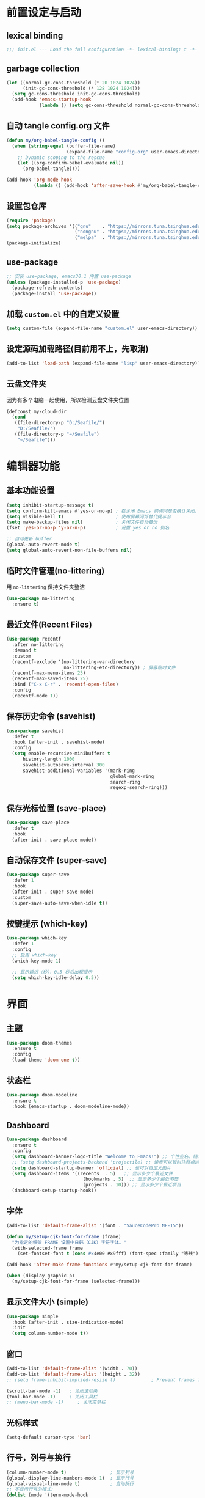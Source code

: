 #+STARTUP: show2levels
#+PROPERTY: header-args:emacs-lisp :tangle init.el

* 前置设定与启动
** lexical binding
#+begin_src emacs-lisp
  ;;; init.el --- Load the full configuration -*- lexical-binding: t -*-
#+end_src
** garbage collection
#+begin_src emacs-lisp
  (let ((normal-gc-cons-threshold (* 20 1024 1024))
        (init-gc-cons-threshold (* 128 1024 1024)))
    (setq gc-cons-threshold init-gc-cons-threshold)
    (add-hook 'emacs-startup-hook
              (lambda () (setq gc-cons-threshold normal-gc-cons-threshold))))
#+end_src

** 自动 tangle config.org 文件
#+begin_src emacs-lisp
  (defun my/org-babel-tangle-config ()
    (when (string-equal (buffer-file-name)
                        (expand-file-name "config.org" user-emacs-directory))
      ;; Dynamic scoping to the rescue
      (let ((org-confirm-babel-evaluate nil))
        (org-babel-tangle))))

  (add-hook 'org-mode-hook
            (lambda () (add-hook 'after-save-hook #'my/org-babel-tangle-config)))
#+end_src

** 设置包仓库
#+begin_src emacs-lisp
  (require 'package)
  (setq package-archives '(("gnu"    . "https://mirrors.tuna.tsinghua.edu.cn/elpa/gnu/")
                           ("nongnu" . "https://mirrors.tuna.tsinghua.edu.cn/elpa/nongnu/")
                           ("melpa"  . "https://mirrors.tuna.tsinghua.edu.cn/elpa/melpa/")))
  (package-initialize)
#+end_src

** use-package
#+begin_src emacs-lisp
  ;; 安装 use-package, emacs30.1 内置 use-package
  (unless (package-installed-p 'use-package)
    (package-refresh-contents)
    (package-install 'use-package))
#+end_src

** 加载 =custom.el= 中的自定义设置
#+begin_src emacs-lisp
  (setq custom-file (expand-file-name "custom.el" user-emacs-directory))
#+end_src

** 设定源码加载路径(目前用不上，先取消)
#+begin_src emacs-lisp :tangle no
  (add-to-list 'load-path (expand-file-name "lisp" user-emacs-directory))
#+end_src

** 云盘文件夹
因为有多个电脑一起使用，所以检测云盘文件夹位置
#+begin_src emacs-lisp
  (defconst my-cloud-dir
    (cond
     ((file-directory-p "D:/Seafile/")
      "D:/Seafile/")
     ((file-directory-p "~/Seafile")
      "~/Seafile")))
#+end_src

* 编辑器功能
** 基本功能设置
#+begin_src emacs-lisp
  (setq inhibit-startup-message t)
  (setq confirm-kill-emacs #'yes-or-no-p) ; 在关闭 Emacs 前询问是否确认关闭，防止误触
  (setq visible-bell t)                   ; 使用屏幕闪烁替代提示音
  (setq make-backup-files nil)            ; 关闭文件自动备份
  (fset 'yes-or-no-p 'y-or-n-p)           ; 设置 yes or no 别名

  ;; 自动更新 buffer
  (global-auto-revert-mode t)
  (setq global-auto-revert-non-file-buffers nil)
#+end_src
** 临时文件管理(no-littering)
用 =no-littering= 保持文件夹整洁
#+begin_src emacs-lisp
  (use-package no-littering
    :ensure t)
#+end_src
** 最近文件(Recent Files)
#+begin_src emacs-lisp
  (use-package recentf
    :after no-littering
    :demand t 
    :custom
    (recentf-exclude '(no-littering-var-directory
                       no-littering-etc-directory)) ; 屏蔽临时文件
    (recentf-max-menu-items 25)
    (recentf-max-saved-items 25)
    :bind ("C-x C-r" . 'recentf-open-files)
    :config
    (recentf-mode 1))
#+end_src
** 保存历史命令 (savehist)
#+begin_src emacs-lisp
  (use-package savehist
    :defer t
    :hook (after-init . savehist-mode)
    :config
    (setq enable-recursive-minibuffers t
  	    history-length 1000
  	    savehist-autosave-interval 300
  	    savehist-additional-variables '(mark-ring
  					                    global-mark-ring
  					                    search-ring
  					                    regexp-search-ring)))
#+end_src

** 保存光标位置 (save-place)
#+begin_src emacs-lisp
  (use-package save-place
    :defer t
    :hook
    (after-init . save-place-mode))
#+end_src

** 自动保存文件 (super-save)
#+begin_src emacs-lisp
  (use-package super-save
    :defer 1
    :hook
    (after-init . super-save-mode)
    :custom
    (super-save-auto-save-when-idle t))
#+end_src

** 按键提示 (which-key)
#+begin_src emacs-lisp
  (use-package which-key
    :defer 1
    :config
    ;; 启用 which-key
    (which-key-mode 1)

    ;; 显示延迟（秒），0.5 秒后出现提示
    (setq which-key-idle-delay 0.5))
#+end_src
* 界面
** 主题
#+begin_src emacs-lisp
  (use-package doom-themes
    :ensure t
    :config
    (load-theme 'doom-one t))
#+end_src
** 状态栏
#+begin_src emacs-lisp
  (use-package doom-modeline
    :ensure t
    :hook (emacs-startup . doom-modeline-mode))
#+end_src
** Dashboard
#+begin_src emacs-lisp
  (use-package dashboard
    :ensure t
    :config
    (setq dashboard-banner-logo-title "Welcome to Emacs!") ;; 个性签名，随读者喜好设置
    ;; (setq dashboard-projects-backend 'projectile) ;; 读者可以暂时注释掉这一行，等安装了 projectile 后再使用
    (setq dashboard-startup-banner 'official) ;; 也可以自定义图片
    (setq dashboard-items '((recents  . 5)   ;; 显示多少个最近文件
     		                  (bookmarks . 5)  ;; 显示多少个最近书签
     		                  (projects . 10))) ;; 显示多少个最近项目
    (dashboard-setup-startup-hook))
#+end_src

** 字体
#+begin_src emacs-lisp
  (add-to-list 'default-frame-alist '(font . "SauceCodePro NF-15"))

  (defun my/setup-cjk-font-for-frame (frame)
    "为指定的框架 FRAME 设置中日韩（CJK）字符字体。"
    (with-selected-frame frame
      (set-fontset-font t (cons #x4e00 #x9fff) (font-spec :family "等线"))))

  (add-hook 'after-make-frame-functions #'my/setup-cjk-font-for-frame)

  (when (display-graphic-p)
    (my/setup-cjk-font-for-frame (selected-frame)))
#+end_src

** 显示文件大小 (simple)
#+begin_src emacs-lisp
  (use-package simple
    :hook (after-init . size-indication-mode)
    :init
    (setq column-number-mode t))
#+end_src
** 窗口
#+begin_src emacs-lisp
  (add-to-list 'default-frame-alist '(width . 70))
  (add-to-list 'default-frame-alist '(height . 32))
  ;; (setq frame-inhibit-implied-resize t)             ; Prevent frames from resizing based on content.

  (scroll-bar-mode -1)   ; 关闭滚动条
  (tool-bar-mode -1)     ; 关闭工具栏
  ;; (menu-bar-mode -1)     ; 关闭菜单栏
#+end_src
** 光标样式
#+begin_src emacs-lisp
  (setq-default cursor-type 'bar)
#+end_src
** 行号，列号与换行
#+begin_src emacs-lisp
  (column-number-mode t)                ; 显示列号
  (global-display-line-numbers-mode 1)  ; 显示行号
  (global-visual-line-mode t)           ; 自动折行
  ;; 不显示行号的模式:
  (dolist (mode '(term-mode-hook
                  helpful-mode-hook
                  eshell-mode-hook
                  pdf-view-mode-hook
                  eww-mode-hook))
    (add-hook mode (lambda () (display-line-numbers-mode 0))))
#+end_src
* 文本编辑
** 默认编码
#+begin_src emacs-lisp
  (prefer-coding-system 'utf-8)
#+end_src
** 基本编辑设置
#+begin_src emacs-lisp
  (add-hook 'prog-mode-hook #'hs-minor-mode)   ; 编程模式下，可以折叠代码块
  (delete-selection-mode t)                    ; 选中文本后输入文本会替换文本（更符合我们习惯了的其它编辑器的逻辑）
  (setq-default indent-tabs-mode nil)          ; Use spaces instead of tabs for indentation.
  (setq-default tab-width 4)                   ; tab 宽度
  (setq require-final-newline t)               ; 文件保留最后空行 
#+end_src
** 括号匹配
#+begin_src emacs-lisp
  (electric-pair-mode t)                       ; 自动补全括号
  (add-hook 'prog-mode-hook #'show-paren-mode) ; 编程模式下，光标在括号上时高亮另一个括号
  (setq show-parens-delay 0)                   ; 设置括号匹配显示延迟为 0
#+end_src

彩色括号 (rainbow-delimiters)
#+begin_src emacs-lisp
  (use-package rainbow-delimiters
    :ensure t
    :hook ((prog-mode . rainbow-delimiters-mode)))
#+end_src

** 插件增强 ([[https://github.com/abo-abo/hydra?tab=readme-ov-file][hydra]])
#+begin_src emacs-lisp
  (use-package hydra
    :ensure t)
  
  (use-package use-package-hydra
    :ensure t
    :after hydra) 
#+end_src
** 跳转 (avy)
#+begin_src emacs-lisp
  (use-package avy
    :ensure t
    :bind (("C-c C-SPC" . avy-goto-char-timer)))
#+end_src
** 强化 C-e C-a 命令 (mwim)
#+begin_src emacs-lisp
(use-package mwim
  :ensure t
  :bind
  ("C-a" . mwim-beginning-of-code-or-line)
  ("C-e" . mwim-end-of-code-or-line))
#+end_src
** 增强 undo (undo-tree)
#+begin_src emacs-lisp
  (use-package undo-tree
    :ensure t
    :init (global-undo-tree-mode)
    :after hydra
    :bind ("C-x C-h u" . hydra-undo-tree/body)
    :hydra (hydra-undo-tree (:hint nil)
    "
    _p_: undo  _n_: redo _s_: save _l_: load   "
    ("p"   undo-tree-undo)
    ("n"   undo-tree-redo)
    ("s"   undo-tree-save-history)
    ("l"   undo-tree-load-history)
    ("u"   undo-tree-visualize "visualize" :color blue)
    ("q"   nil "quit" :color blue)))
#+end_src
*** TODO 管理 undo-tree 临时文件
** TODO 多光标 (multiple-cursors)
#+begin_src emacs-lisp
  (use-package multiple-cursors
    :ensure t
    :after hydra
    :bind
    (("C-x C-h m" . hydra-multiple-cursors/body)
     ("C-S-<mouse-1>" . mc/toggle-cursor-on-click))
    :hydra (hydra-multiple-cursors
  		  (:hint nil)
  		  "
  Up^^             Down^^           Miscellaneous           % 2(mc/num-cursors) cursor%s(if (> (mc/num-cursors) 1) \"s\" \"\")
  ------------------------------------------------------------------
   [_p_]   Prev     [_n_]   Next     [_l_] Edit lines  [_0_] Insert numbers
   [_P_]   Skip     [_N_]   Skip     [_a_] Mark all    [_A_] Insert letters
   [_M-p_] Unmark   [_M-n_] Unmark   [_s_] Search      [_q_] Quit
   [_|_] Align with input CHAR       [Click] Cursor at point"
  		  ("l" mc/edit-lines :exit t)
  		  ("a" mc/mark-all-like-this :exit t)
  		  ("n" mc/mark-next-like-this)
  		  ("N" mc/skip-to-next-like-this)
  		  ("M-n" mc/unmark-next-like-this)
  		  ("p" mc/mark-previous-like-this)
  		  ("P" mc/skip-to-previous-like-this)
  		  ("M-p" mc/unmark-previous-like-this)
  		  ("|" mc/vertical-align)
  		  ("s" mc/mark-all-in-region-regexp :exit t)
  		  ("0" mc/insert-numbers :exit t)
  		  ("A" mc/insert-letters :exit t)
  		  ("<mouse-1>" mc/add-cursor-on-click)
  		  ;; Help with click recognition in this hydra
  		  ("<down-mouse-1>" ignore)
  		  ("<drag-mouse-1>" ignore)
  		  ("q" nil)))
#+end_src

* 补全
** 不区分大小写
#+begin_src emacs-lisp
  (setq read-file-name-completion-ignore-case t
        read-buffer-completion-ignore-case t
        completion-ignore-case t)
#+end_src
** Vert&co
参考配置 [[https://midirus.com/blog/from-ivy-to-vertico][From Ivy To Vert&co]]
#+begin_src emacs-lisp
  (use-package vertico
    :ensure t
    :custom
    (vertico-count 20)  ;; limit to a fixed size
    :bind (:map vertico-map
                ;; Use page-up/down to scroll vertico buffer, like ivy does by default.
                ("<prior>" . 'vertico-scroll-down)
                ("<next>"  . 'vertico-scroll-up))
    :init
    ;; Activate vertico
    (vertico-mode))

  ;; Convenient path selection
  (use-package vertico-directory
    :after vertico
    :ensure nil  ;; no need to install, it comes with vertico
    :bind (:map vertico-map
                ("DEL" . vertico-directory-delete-char)))

  (use-package orderless
    :ensure t
    :custom
    ;; Activate orderless completion
    (completion-styles '(orderless basic))
    ;; Enable partial completion for file wildcard support
    (completion-category-overrides '((file (styles partial-completion)))))

  (use-package consult
    :ensure t
    :custom
    ;; Disable preview
    (consult-preview-key nil)
    :bind
    (("C-x b" . 'consult-buffer)    ;; Switch buffer, including recentf and bookmarks
     ("M-l"   . 'consult-git-grep)  ;; Search inside a project
     ("M-y"   . 'consult-yank-pop)  ;; Paste by selecting the kill-ring
     ("M-s"   . 'consult-line)      ;; Search current buffer, like swiper
     ))

  (use-package embark
    :ensure t
    :bind
    (("C-."   . embark-act)         ;; Begin the embark process
     ("C-;"   . embark-dwim)        ;; good alternative: M-.
     ("C-h B" . embark-bindings))   ;; alternative for `describe-bindings'
    :config
    (use-package embark-consult)
    :init
    (setq prefix-help-command #'embark-prefix-help-command))
#+end_src

** marginlia
minibuffer 信息增强
#+begin_src emacs-lisp
(use-package marginalia
  :ensure t
  :init (marginalia-mode)
  :bind (:map minibuffer-local-map
			  ("M-A" . marginalia-cycle)))
#+end_src

** TODO company
#+begin_src emacs-lisp
  (use-package company
    :ensure t
    :init (global-company-mode)
    :config
    (setq company-minimum-prefix-length 3) ; 只需敲 1 个字母就开始进行自动补全
    (setq company-tooltip-align-annotations t)
    (setq company-idle-delay 0.0)
    (setq company-show-numbers t) ;; 给选项编号 (按快捷键 M-1、M-2 等等来进行选择).
    (setq company-selection-wrap-around t)
    (setq company-transformers '(company-sort-by-occurrence))) ; 根据选择的频率进行排序，读者如果不喜欢可以去掉

  (use-package company-box
    :ensure t
    :if window-system
    :hook (company-mode . company-box-mode))
#+end_src

** yasnippets
#+begin_src emacs-lisp
  (use-package yasnippet
    :ensure t
    :hook
    (prog-mode . yas-minor-mode)
    :config
    (yas-reload-all)
    ;; add company-yasnippet to company-backends
    (defun company-mode/backend-with-yas (backend)
      (if (and (listp backend) (member 'company-yasnippet backend))
  	    backend
        (append (if (consp backend) backend (list backend))
                '(:with company-yasnippet))))
    (setq company-backends (mapcar #'company-mode/backend-with-yas company-backends))
    ;; unbind <TAB> completion
    (define-key yas-minor-mode-map [(tab)]        nil)
    (define-key yas-minor-mode-map (kbd "TAB")    nil)
    (define-key yas-minor-mode-map (kbd "<tab>")  nil)
    :bind
    (:map yas-minor-mode-map ("S-<tab>" . yas-expand)))

  (use-package yasnippet-snippets
    :ensure t
    :after yasnippet)
#+end_src

* 键位绑定
#+begin_src emacs-lisp
  ;; 绑定常用帮助命令
  (global-set-key (kbd "C-h C-f") #'find-function)
  (global-set-key (kbd "C-h C-v") #'find-variable)
  (global-set-key (kbd "C-h C-k") #'find-function-on-key)

  ;; ibuffer
  (global-set-key (kbd "C-x C-b") #'ibuffer)

  ;; 刷新 buffer
  (global-set-key (kbd "<f5>") #'revert-buffer)

  (global-set-key (kbd "M-w") 'kill-region)              ; 交换 M-w 和 C-w，M-w 为剪切
(global-set-key (kbd "C-w") 'kill-ring-save)           ; 交换 M-w 和 C-w，C-w 为复制
(global-set-key (kbd "C-c '") 'comment-or-uncomment-region) ; 为选中的代码加注释/去注释
#+end_src

Faster move curesor
#+begin_src emacs-lisp
  ;; Faster move cursor
  (defun next-ten-lines()
    "Move cursor to next 10 lines."
    (interactive)
    (next-line 10))

  (defun previous-ten-lines()
    "Move cursor to previous 10 lines."
    (interactive)
    (previous-line 10))

  (global-set-key (kbd "M-n") 'next-ten-lines)            ; 光标向下移动 10 行
  (global-set-key (kbd "M-p") 'previous-ten-lines)        ; 光标向上移动 10 行
#+end_src

#+begin_src emacs-lisp
  (global-unset-key (kbd "C-z"))
  (global-unset-key (kbd "C-j"))
#+end_src

* 自定义功能
** 快速打开配置文件
#+begin_src emacs-lisp
  (defun my/open-config-file ()
    (interactive)
    (find-file (expand-file-name "config.org" user-emacs-directory)))

  (global-set-key (kbd "<f6>") #'my/open-config-file)
#+end_src

** 在资源管理器中打开文件
#+begin_src emacs-lisp
  (defun my/open-in-file-manager (target)
    "在系统的文件管理器中打开 TARGET 所在的目录。
  TARGET 可以是一个文件路径或一个目录路径。"
    ;; interactive 规则 "F" 可以智能处理文件和目录，更具通用性
    (interactive "FOpen in file manager: ")
    (let ((directory-to-open
           ;; expand-file-name 确保路径是绝对路径
           ;; file-name-directory 获取目标所在的目录
           ;; 如果目标本身就是目录, 则直接使用该目录
           (file-name-directory (expand-file-name target))))
      (pcase system-type
        ;; Windows: 使用原生API，最稳定可靠，无需处理编码和路径分隔符
        ('windows-nt
         (w32-shell-execute "open" directory-to-open))
        ;; macOS: 使用 open 命令
        ('darwin
         (call-process "open" nil 0 nil directory-to-open))
        ;; 其他 (主要是 Linux): 使用 xdg-open
        (_
         (call-process "xdg-open" nil 0 nil directory-to-open)))))
#+end_src

在系统的文件管理器中打开当前文件所在的目录
#+begin_src emacs-lisp
  ;; 提供一个独立的命令来打开当前目录
  (defun my/open-current-directory-externally ()
    "在系统的文件管理器中打开当前文件所在的目录。"
    (interactive)
    (my/open-in-file-manager default-directory))

  (global-set-key (kbd "<f8>") #'my/open-current-directory-externally)
#+end_src

* 其它
** windows 临时文件夹设置
防止 Windows 用 ~<user name>~1~ 命名家目录, 用于修复 ~org-preview-latex~ 的 bug
#+begin_src emacs-lisp
  (when (eq system-type 'windows-nt)
    (setq temporary-file-directory
  	(concat (replace-regexp-in-string "\\\\" "/" (getenv "LOCALAPPDATA")) "/Temp")))
#+end_src
* TODO Latex
:PROPERTIES:
:header-args:emacs-lisp: :tangle no
:END:
Format math as a Latex string with Calc
#+begin_src emacs-lisp
  (defun my/latex-math-from-calc ()
    "Evaluate `calc' on the contents of line at point."
    (interactive)
    (cond ((region-active-p)
           (let* ((beg (region-beginning))
                  (end (region-end))
                  (string (buffer-substring-no-properties beg end)))
             (kill-region beg end)
             (insert (calc-eval `(,string calc-language latex
                                          calc-prefer-frac t
                                          calc-angle-mode rad)))))
          (t (let ((l (thing-at-point 'line)))
               (end-of-line 1) (kill-line 0) 
               (insert (calc-eval `(,l
                                    calc-language latex
                                    calc-prefer-frac t
                                    calc-angle-mode rad)))))))
#+end_src

#+begin_src emacs-lisp
  (use-package latex
    :ensure auctex
    :hook ((LaTeX-mode . prettify-symbols-mode))
    :bind (:map LaTeX-mode-map
                ("C-S-e" . my/latex-math-from-calc))
    :config
    (setq TeX-auto-save t
  	    TeX-parse-self t
  	    TeX-save-query nil
  	    TeX-PDF-mode t
  	    TeX-command-default "LatexMk"
  	    TeX-source-correlate-mode t
  	    TeX-source-correlate-start-server t
  	    prettify-symbols-unprettify-at-point t)
    
    ;; PDF 查看器：SumatraPDF
    (setq TeX-view-program-selection '((output-pdf "SumatraPDF"))
          TeX-view-program-list
          `(("SumatraPDF"
    	       (,(concat "\"" (replace-regexp-in-string "\\\\" "/" (getenv "LOCALAPPDATA"))
                       "/SumatraPDF/SumatraPDF.exe\" -reuse-instance")
              (mode-io-correlate " -forward-search %b %n ") " %o")))))
#+end_src

** CDLatex settings
#+begin_src emacs-lisp
    ;; CDLatex settings
    (use-package cdlatex
      :ensure t
      :hook (LaTeX-mode . turn-on-cdlatex)
      :bind (:map cdlatex-mode-map 
                  ("<tab>" . cdlatex-tab)))
#+end_src

** Yasnippet settings
Function that tries to autoexpand YaSnippets
#+begin_src emacs-lisp
  (defun my/yas-try-expanding-auto-snippets ()
    (when (and (boundp 'yas-minor-mode) yas-minor-mode)
      (let ((yas-buffer-local-condition ''(require-snippet-condition . auto)))
        (yas-expand))))
#+end_src

#+begin_src emacs-lisp :tangle no
  ;; Yasnippet settings
  (use-package yasnippet
    :ensure t
    :hook ((LaTeX-mode . yas-minor-mode)
           (post-self-insert . my/yas-try-expanding-auto-snippets))
    :config
    (setq yas-snippet-dirs (concat user-emacs-directory "snippets/"))
    (use-package warnings
      :config
      (cl-pushnew '(yasnippet backquote-change)
                  warning-suppress-types
                  :test 'equal))

    (setq yas-triggers-in-field t))
#+end_src

#+begin_src emacs-lisp
    ;; CDLatex integration with YaSnippet: Allow cdlatex tab to work inside Yas
    ;; fields
    (use-package cdlatex
      :hook ((cdlatex-tab . yas-expand)
             (cdlatex-tab . cdlatex-in-yas-field))
      :config
      (use-package yasnippet
        :bind (:map yas-keymap
                    ("<tab>" . yas-next-field-or-cdlatex)
                    ("TAB" . yas-next-field-or-cdlatex))
        :config
        (defun cdlatex-in-yas-field ()
          ;; Check if we're at the end of the Yas field
          (when-let* ((_ (overlayp yas--active-field-overlay))
                      (end (overlay-end yas--active-field-overlay)))
            (if (>= (point) end)
                ;; Call yas-next-field if cdlatex can't expand here
                (let ((s (thing-at-point 'sexp)))
                  (unless (and s (assoc (substring-no-properties s)
                                        cdlatex-command-alist-comb))
                    (yas-next-field-or-maybe-expand)
                    t))
              ;; otherwise expand and jump to the correct location
              (let (cdlatex-tab-hook minp)
                (setq minp
                      (min (save-excursion (cdlatex-tab)
                                           (point))
                           (overlay-end yas--active-field-overlay)))
                (goto-char minp) t))))

        (defun yas-next-field-or-cdlatex nil
          (interactive)
          "Jump to the next Yas field correctly with cdlatex active."
          (if
              (or (bound-and-true-p cdlatex-mode)
                  (bound-and-true-p org-cdlatex-mode))
              (cdlatex-tab)
            (yas-next-field-or-maybe-expand)))))

 ;;(straight-use-package
  ;; '(lazytab :type git :host github :repo "karthink/lazytab"))

  ;; Array/tabular input with org-tables and cdlatex 
  (use-package org-table
    :after cdlatex
    :bind (:map orgtbl-mode-map
                ("<tab>" . lazytab-org-table-next-field-maybe)
                ("TAB" . lazytab-org-table-next-field-maybe))
    :init
    (add-hook 'cdlatex-tab-hook 'lazytab-cdlatex-or-orgtbl-next-field 90)
    ;; Tabular environments using cdlatex
    (add-to-list 'cdlatex-command-alist '("smat" "Insert smallmatrix env"
                                          "\\left( \\begin{smallmatrix} ? \\end{smallmatrix} \\right)"
                                          lazytab-position-cursor-and-edit
                                          nil nil t))
    (add-to-list 'cdlatex-command-alist '("bmat" "Insert bmatrix env"
                                          "\\begin{bmatrix} ? \\end{bmatrix}"
                                          lazytab-position-cursor-and-edit
                                          nil nil t))
    (add-to-list 'cdlatex-command-alist '("pmat" "Insert pmatrix env"
                                          "\\begin{pmatrix} ? \\end{pmatrix}"
                                          lazytab-position-cursor-and-edit
                                          nil nil t))
    (add-to-list 'cdlatex-command-alist '("tbl" "Insert table"
                                          "\\begin{table}\n\\centering ? \\caption{}\n\\end{table}\n"
                                          lazytab-position-cursor-and-edit
                                          nil t nil)))
#+end_src

#+begin_src emacs-lisp
  ;; Auto compile on save
  (defun my/latex-auto-compile ()
    "Automatically compile LaTeX file with latexmk after saving."
    (when (eq major-mode 'latex-mode)
      (TeX-save-document (TeX-master-file))
      (TeX-command "LatexMk" 'TeX-master-file -1)))

  (add-hook 'latex-mode-hook
            (lambda ()
              (add-hook 'after-save-hook #'my/latex-auto-compile nil 'local)))
#+end_src

* TODO Org Mode
** org 文件目录
#+begin_src emacs-lisp
  (setq org-directory (expand-file-name "Projects/org/" my-cloud-dir))
#+end_src
** 增强工具包
#+begin_src emacs-lisp
  (use-package org-contrib
    :ensure t
    :after org)
#+end_src
** 启用简易模板
#+begin_src emacs-lisp
  ;; 启用 Org Mode 的简易模板
  (require 'org-tempo)

  ;; 在 Org Mode 中禁用左尖括号的自动配对
  (add-hook 'org-mode-hook
  	  (lambda ()
  	    (setq-local electric-pair-inhibit-predicate
  			`(lambda (c)
  			   (if (char-equal c ?<) t (,electric-pair-inhibit-predicate c))))))
#+end_src
** org-agenda
#+begin_src emacs-lisp
  (setq org-agenda-files
        (directory-files-recursively
         org-directory
         "\\.org\\'"))
#+end_src
** org-todo
#+begin_src emacs-lisp
  (setq org-todo-keywords
        (quote ((sequence "TODO(t)" "STARTED(s)" "|" "DONE(d!/!)")
                (sequence "WAITING(w@/!)" "SOMEDAY(S)" "|" "CANCELLED(c@/!)" "MEETING(m)" "PHONE(p)"))))

  (require 'org-checklist)
  (setq org-log-into-drawer t)
#+end_src
** org-capture
#+begin_src emacs-lisp
  (setq org-capture-templates
        `(("t" "Todo" entry (file+headline ,(expand-file-name "inbox.org" org-directory) "Workspace")
           "* TODO [#B] %?\n  %i\n %U"
           :empty-lines 1)))
#+end_src
* TODO magit
#+begin_src emacs-lisp
  (use-package magit
    :ensure t)
#+end_src
* TODO 拼写检查
